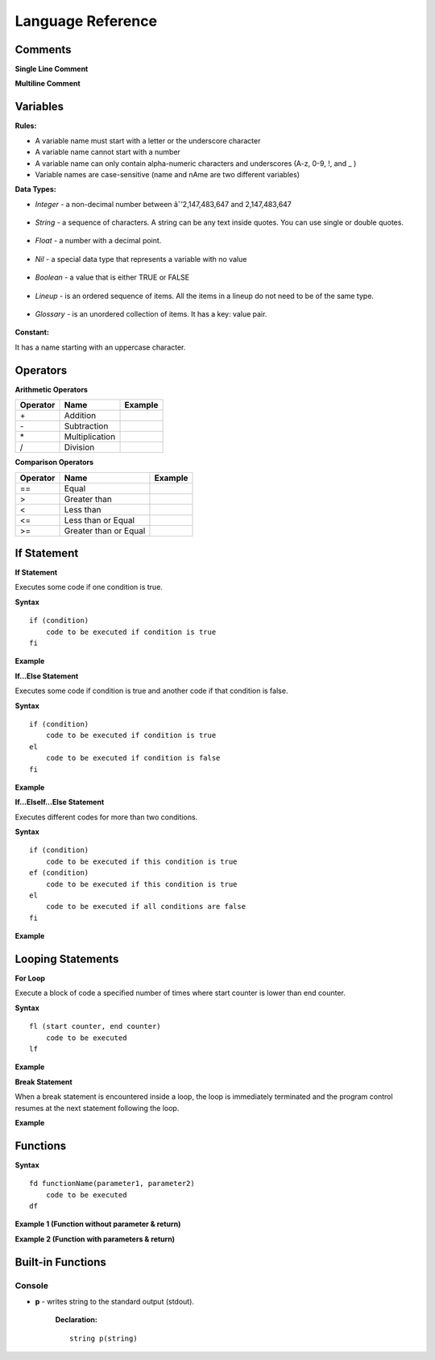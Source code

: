 Language Reference
==================

Comments
--------

**Single Line Comment**

.. image:: http://ferdinandsilva.com/static/comment1.png

**Multiline Comment**

.. image:: http://ferdinandsilva.com/static/comment2.png

Variables
---------

**Rules:**

- A variable name must start with a letter or the underscore character
- A variable name cannot start with a number
- A variable name can only contain alpha-numeric characters and underscores (A-z, 0-9, !, and _ )
- Variable names are case-sensitive (name and nAme are two different variables)

**Data Types:**

- *Integer* - a non-decimal number between âˆ’2,147,483,647 and 2,147,483,647

    .. image:: http://ferdinandsilva.com/static/integer.png

- *String* - a sequence of characters. A string can be any text inside quotes. You can use single or double quotes.

    .. image:: http://ferdinandsilva.com/static/string.png

- *Float* - a number with a decimal point.

    .. image:: http://ferdinandsilva.com/static/float.png

- *Nil* - a special data type that represents a variable with no value

    .. image:: http://ferdinandsilva.com/static/nil.png

- *Boolean* - a value that is either TRUE or FALSE

    .. image:: http://ferdinandsilva.com/static/boolean.png

- *Lineup* - is an ordered sequence of items. All the items in a lineup do not need to be of the same type.

    .. image:: http://ferdinandsilva.com/static/lineup.png

- *Glossary* - is an unordered collection of items. It has a key: value pair.

    .. image:: http://ferdinandsilva.com/static/glossary.png

**Constant:**

It has a name starting with an uppercase character.

.. image:: http://ferdinandsilva.com/static/constant.png

Operators
---------

**Arithmetic Operators**

+----------+-----------------+-----------------------------------------------------------------------+
| Operator |       Name      |                  Example                                              |
+==========+=================+=======================================================================+
|      \+  |    Addition     | .. image:: http://ferdinandsilva.com/static/sum.png                   |
+----------+-----------------+-----------------------------------------------------------------------+
|      \-  |   Subtraction   | .. image:: http://ferdinandsilva.com/static/difference.png            |
+----------+-----------------+-----------------------------------------------------------------------+
|      \*  | Multiplication  | .. image:: http://ferdinandsilva.com/static/product.png               |
+----------+-----------------+-----------------------------------------------------------------------+
|       /  |   Division      | .. image:: http://ferdinandsilva.com/static/quotient.png              |
+----------+-----------------+-----------------------------------------------------------------------+

**Comparison Operators**

+----------+-----------------------------+-----------------------------------------------------------------------+
| Operator |       Name                  |                  Example                                              |
+==========+=============================+=======================================================================+
|    \=\=  | Equal                       | .. image:: http://ferdinandsilva.com/static/equal.png                 |
+----------+-----------------------------+-----------------------------------------------------------------------+
|     >    | Greater than                | .. image:: http://ferdinandsilva.com/static/greater.png               |
+----------+-----------------------------+-----------------------------------------------------------------------+
|     <    | Less than                   | .. image:: http://ferdinandsilva.com/static/less.png                  |
+----------+-----------------------------+-----------------------------------------------------------------------+
|     <\=  | Less than or Equal          | .. image:: http://ferdinandsilva.com/static/less_or_equal.png         |
+----------+-----------------------------+-----------------------------------------------------------------------+
|     >\=  | Greater than or Equal       | .. image:: http://ferdinandsilva.com/static/g_or_equal.png            |
+----------+-----------------------------+-----------------------------------------------------------------------+

If Statement
------------

**If Statement**

Executes some code if one condition is true.

**Syntax**
::
    if (condition)
        code to be executed if condition is true
    fi

**Example**

.. image:: http://ferdinandsilva.com/static/equal.png

**If...Else Statement**

Executes some code if condition is true and another code if that condition is false.

**Syntax**
::
    if (condition)
        code to be executed if condition is true
    el 
        code to be executed if condition is false
    fi

**Example**

.. image:: http://ferdinandsilva.com/static/ifelse2.png

**If...ElseIf...Else Statement**

Executes different codes for more than two conditions.

**Syntax**
::
    if (condition)
        code to be executed if this condition is true
    ef (condition)
        code to be executed if this condition is true
    el
        code to be executed if all conditions are false
    fi

**Example**

.. image:: http://ferdinandsilva.com/static/ifelseif2.png

Looping Statements
------------------

**For Loop**

Execute a block of code a specified number of times where start counter is lower than end counter.

**Syntax**
::
    fl (start counter, end counter)
        code to be executed
    lf

**Example**

.. image:: http://ferdinandsilva.com/static/forloop.png

**Break Statement**

When a break statement is encountered inside a loop, the loop is immediately terminated and the program control resumes at the next statement following the loop.

**Example**

.. image:: http://ferdinandsilva.com/static/break2.png

Functions
---------

**Syntax**
::
    fd functionName(parameter1, parameter2)
        code to be executed
    df

**Example 1 (Function without parameter & return)**

.. image:: http://ferdinandsilva.com/static/function1.png

**Example 2 (Function with parameters & return)**

.. image:: http://ferdinandsilva.com/static/function2.png

Built-in Functions
------------------

Console
~~~~~~~

- **p** - writes string to the standard output (stdout).

    **Declaration:**
    ::
        string p(string)